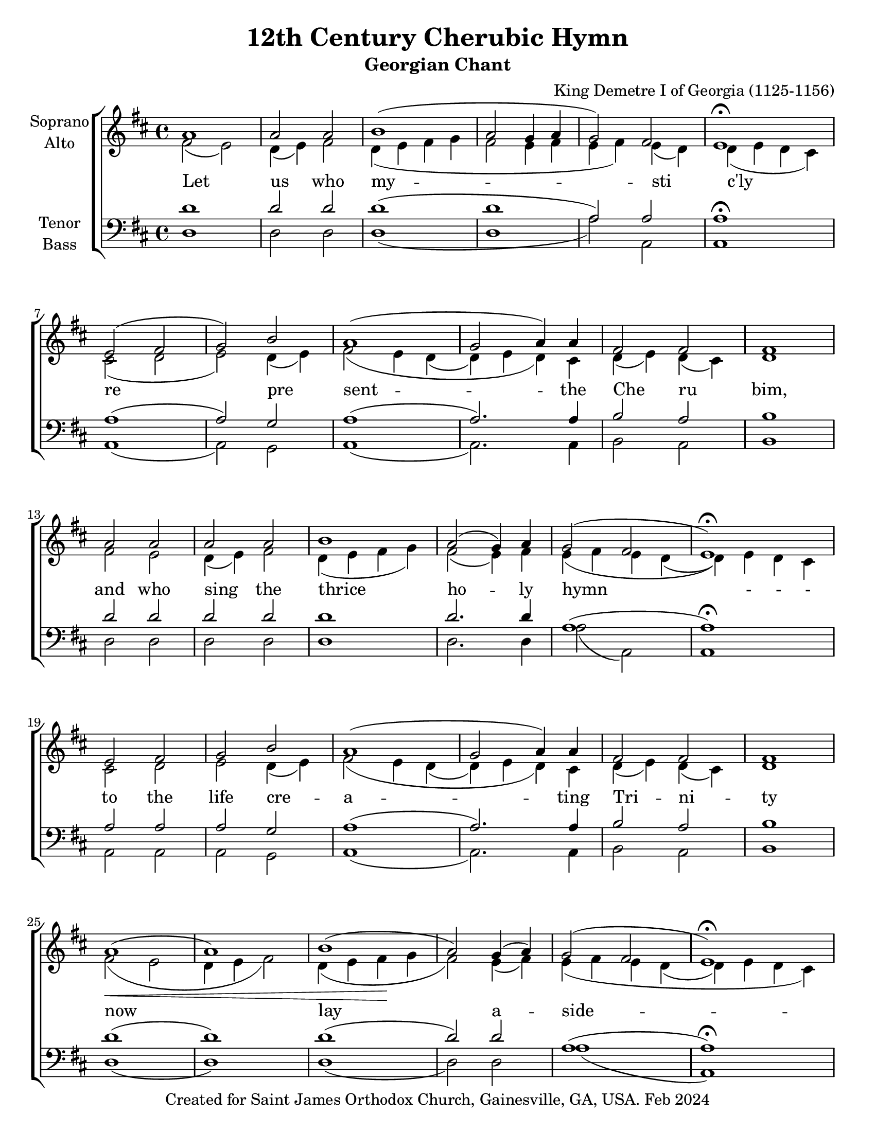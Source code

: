 \version "2.24.3"
\language "english"

\header {
  title = "12th Century Cherubic Hymn"
  subtitle = "Georgian Chant"
  composer = "King Demetre I of Georgia (1125-1156)"
  copyright = "Created for Saint James Orthodox Church, Gainesville, GA, USA. Feb 2024"
  tagline = "Reproduced by: Subdn. Jason Jardina"
}

\paper {
  #(set-paper-size "letter")
}

% Markup for Soprano Aleluia verses
al = \markup { \raise #2 { Al }}
le = \markup { \raise #2 { le }}
lu = \markup { \raise #2 { lu }}
ia = \markup { \raise #2 { ia }}

global = {
  \key d \major
  \time 4/4
}

soprano = \relative c'' {
  \global
  a1 | a2 a | b1 (| a2 g4 a | g2) fs | e1\fermata  |  \break    %first line
  e2 ( fs | g) b | a1 (| g2 a4) a | fs2 fs | fs1 | \break
  a2 a | a a | b1 | a2 ( g4) a | g2 ( fs | e1\fermata) | \break
  e2 fs | g b | a1 (| g2 a4) a | fs2 fs | fs1 | \break
  a1  (| a1) | b1 (| a2) g4 (a) | g2 ( fs | e1\fermata) | \break
  g2. ( a4) | g ( a g) fs | e1 | fs2 ( e4 fs) | d2\> cs4( d8 cs) | b1\! | \break
  a'2 a |\bar "||" a1 (| a2) a | b2. b4 | a2 ( g4) a | g2 fs | d2. d4\fermata | \break
  e4 e2 fs4 | g g b b | a1 (| g4) g a a | fs2. fs4 | fs1 | \break
  d'2.^\al a4^\le | d2.^\lu cs4^\ia | b2^\al (d4) e^\le | d2.^\lu ( a4 | g2 fs ) | e1^\ia\fermata \break
  g2 g4 (a) | g ( a g fs) | e2. (e4)\fermata | a^\al a^\le a2^\lu (| b a) | a1^\ia
}

alto = \relative c' {
  \global
  fs2 (e) | d4 (e) fs2 | d4 (e fs g | fs2 e4 fs4| e fs) e (d) | d ( e d cs) |
  cs2 ( d | e)  d4 ( e4) | fs2\=1 ( e4 d\=2 ( | d\=2) e d\=1 ) cs | d4 ( e) d (cs) | d1 |
  fs2 e | d4 ( e ) fs2 | d4 ( e fs g) | fs2 ( e4) fs | e\=1 ( fs e d( | d\=1)) e d cs |
  cs2 d | e d4( e)| fs2\=1 ( e4 d\=2( | d\=2) e d\=1) cs | d( e ) d (cs) | d1 |  
  fs2\< ( e | d4 e fs2) | d4 ( e fs\! g | fs2 ) e4 ( fs ) | e\=1( fs e d\=2 ( | d\=2) e d cs\=1) | 
  d2( e) | d2. d4 | d( e d cs) | d2( cs4 d) | b2 cs4( d8 cs8) | b1 |
  fs'2 fs | fs ( e | d4 e) fs2 | d4 ( e fs) g | fs2 (e4) fs | e (fs) e (d) | e ( d cs d) |
  cs4 cs2 d4 | e e d e | fs2 ( e4 d | d) e d cs | d ( e d) cs | b1 |
  fs'2 ( e | d4 e ) fs2 | d4 ( e fs g | fs2 e4 fs | e fs e d) | d (e d cs) |
  d2 e | d1 |d4 (e d cs) | d2 e4 ( fs ) | d2 (cs4 d8 cs) | b1
}

tenor = \relative c' {
  \global
  d1 | d2 d |d1 (| d | a2) a | a1\fermata |
  a1 (| a2) g | a1 (| a2.) a4 | b2 a | b1 |
  d2 d2 | d2 d2 | d1 | d2. d4 | a1 ( | a1\fermata) |
  a2 a | a g | a1 (| a2.) a4 | b2 a | b1 |
  d1 (| d) | d (| d2) d2 | a1 (| a1\fermata) |
  b2 (c) | b g | a2. ( g4 ) | fs1 | g2 a | b1 |
  d2 d | d1 (| d2) d | d2. d4 | d2. d4 | a2 a | a2. a4\fermata |
  a4 a2 a4 | a a g g |a1 (| a4) a a a | b2 (a4) a | a1
  d1 (| d2) d2 | d1 (| d1 | a1) | a1\fermata |
  b2 c | b ( g) | a2. (g4) |fs2 fs | g (g) | b1
}

bass = \relative c {
  \global
  d1 | d2 d | d1 (| d | a'2) a, | a1 | 
  a1 (| a2) g | a1 (| a2.) a4 |  b2 a | b1 |
  d2 d | d d | d1 | d2 . d4 | a'2 (a,) | a1 |
  a2 a | a g | a1 (| a2.) a4 |b2 a2 | b1 |
  d1 (| d) | d (| d2) d | a'1 (| a,) | 
  b2 (c) | b g | a2. ( g4 ) | fs'1 | g2 a2 | b1 |
  d,2 d | d1 (| d2) d | d2. d4 | d2. d4 | a'2 a | a2. a4 |
  a4 a2 a4 | a a g g | a1 (| a4) a a a | b2 (a4) a | a1
  d,1 (| d2) d2 | d1 (| d1 | a'1) | a1
  b,2 c | b ( g') | a2. (g4)\fermata |fs2 fs | g (g) | b1 \bar "|."
}

verse = \lyricmode {
  % Lyrics follow here.
  Let us who my -- sti c'ly
  re pre sent -- the Che  ru  bim,
  and who sing the thrice ho -- ly hymn - - -
  to the life cre -- a -- ting Tri -- ni -- ty
  now lay a -- side --
  all earth ly cares,  all earth ly  cares
  A men. That we may re ceive the King of all,
  who comes in -- vi -- si -- bly up -- borne by the an -- gel -- ic hosts
  Al le lu ia
  Al le lu ia Al le lu ia
 }

\score {
  \new ChoirStaff <<
    \new Staff \with {
      midiInstrument = "choir aahs"
      instrumentName = \markup \center-column { "Soprano" "Alto" }
    } <<
      \new Voice = "soprano" { \voiceOne \soprano }
      \new Voice = "alto" { \voiceTwo \alto }
    >>
   \new Lyrics \with {
      \override VerticalAxisGroup.staff-affinity = #CENTER
    } \lyricsto "alto"  \verse
    \new Staff \with {
      midiInstrument = "choir aahs"
      instrumentName = \markup \center-column { "Tenor" "Bass" }
    } <<
      \clef bass
      \new Voice = "tenor" { \voiceOne \tenor }
      \new Voice = "bass" { \voiceTwo \bass }
    >>
  >>
  \layout { }
  \midi {
    \tempo 4=100
  }
}

